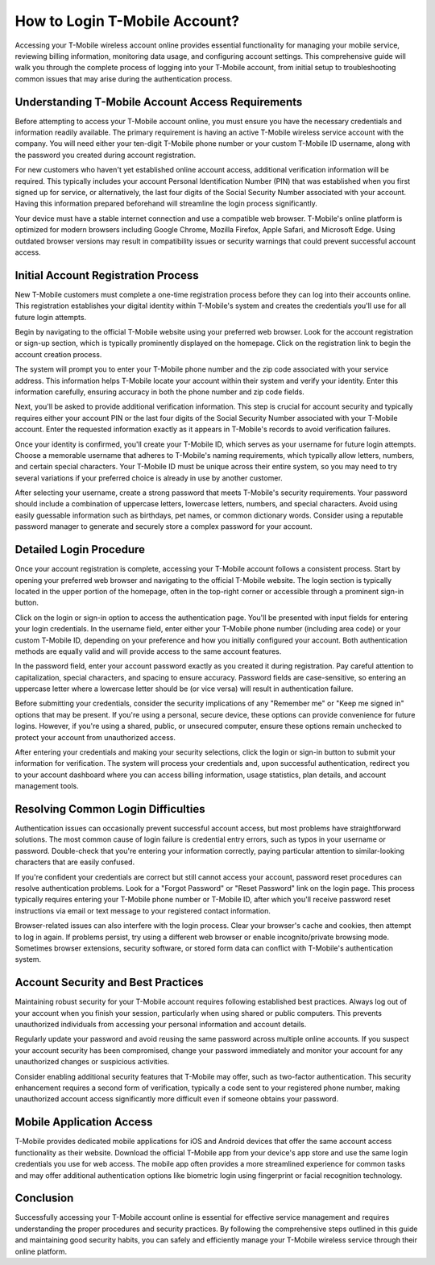 How to Login T-Mobile Account?
===============================

Accessing your T-Mobile wireless account online provides essential functionality for managing your mobile service, reviewing billing information, monitoring data usage, and configuring account settings. This comprehensive guide will walk you through the complete process of logging into your T-Mobile account, from initial setup to troubleshooting common issues that may arise during the authentication process.

Understanding T-Mobile Account Access Requirements
--------------------------------------------------

Before attempting to access your T-Mobile account online, you must ensure you have the necessary credentials and information readily available. The primary requirement is having an active T-Mobile wireless service account with the company. You will need either your ten-digit T-Mobile phone number or your custom T-Mobile ID username, along with the password you created during account registration.

For new customers who haven't yet established online account access, additional verification information will be required. This typically includes your account Personal Identification Number (PIN) that was established when you first signed up for service, or alternatively, the last four digits of the Social Security Number associated with your account. Having this information prepared beforehand will streamline the login process significantly.

Your device must have a stable internet connection and use a compatible web browser. T-Mobile's online platform is optimized for modern browsers including Google Chrome, Mozilla Firefox, Apple Safari, and Microsoft Edge. Using outdated browser versions may result in compatibility issues or security warnings that could prevent successful account access.

Initial Account Registration Process
------------------------------------

New T-Mobile customers must complete a one-time registration process before they can log into their accounts online. This registration establishes your digital identity within T-Mobile's system and creates the credentials you'll use for all future login attempts.

Begin by navigating to the official T-Mobile website using your preferred web browser. Look for the account registration or sign-up section, which is typically prominently displayed on the homepage. Click on the registration link to begin the account creation process.

The system will prompt you to enter your T-Mobile phone number and the zip code associated with your service address. This information helps T-Mobile locate your account within their system and verify your identity. Enter this information carefully, ensuring accuracy in both the phone number and zip code fields.

Next, you'll be asked to provide additional verification information. This step is crucial for account security and typically requires either your account PIN or the last four digits of the Social Security Number associated with your T-Mobile account. Enter the requested information exactly as it appears in T-Mobile's records to avoid verification failures.

Once your identity is confirmed, you'll create your T-Mobile ID, which serves as your username for future login attempts. Choose a memorable username that adheres to T-Mobile's naming requirements, which typically allow letters, numbers, and certain special characters. Your T-Mobile ID must be unique across their entire system, so you may need to try several variations if your preferred choice is already in use by another customer.

After selecting your username, create a strong password that meets T-Mobile's security requirements. Your password should include a combination of uppercase letters, lowercase letters, numbers, and special characters. Avoid using easily guessable information such as birthdays, pet names, or common dictionary words. Consider using a reputable password manager to generate and securely store a complex password for your account.

Detailed Login Procedure
-------------------------

Once your account registration is complete, accessing your T-Mobile account follows a consistent process. Start by opening your preferred web browser and navigating to the official T-Mobile website. The login section is typically located in the upper portion of the homepage, often in the top-right corner or accessible through a prominent sign-in button.

Click on the login or sign-in option to access the authentication page. You'll be presented with input fields for entering your login credentials. In the username field, enter either your T-Mobile phone number (including area code) or your custom T-Mobile ID, depending on your preference and how you initially configured your account. Both authentication methods are equally valid and will provide access to the same account features.

In the password field, enter your account password exactly as you created it during registration. Pay careful attention to capitalization, special characters, and spacing to ensure accuracy. Password fields are case-sensitive, so entering an uppercase letter where a lowercase letter should be (or vice versa) will result in authentication failure.

Before submitting your credentials, consider the security implications of any "Remember me" or "Keep me signed in" options that may be present. If you're using a personal, secure device, these options can provide convenience for future logins. However, if you're using a shared, public, or unsecured computer, ensure these options remain unchecked to protect your account from unauthorized access.

After entering your credentials and making your security selections, click the login or sign-in button to submit your information for verification. The system will process your credentials and, upon successful authentication, redirect you to your account dashboard where you can access billing information, usage statistics, plan details, and account management tools.

Resolving Common Login Difficulties
------------------------------------

Authentication issues can occasionally prevent successful account access, but most problems have straightforward solutions. The most common cause of login failure is credential entry errors, such as typos in your username or password. Double-check that you're entering your information correctly, paying particular attention to similar-looking characters that are easily confused.

If you're confident your credentials are correct but still cannot access your account, password reset procedures can resolve authentication problems. Look for a "Forgot Password" or "Reset Password" link on the login page. This process typically requires entering your T-Mobile phone number or T-Mobile ID, after which you'll receive password reset instructions via email or text message to your registered contact information.

Browser-related issues can also interfere with the login process. Clear your browser's cache and cookies, then attempt to log in again. If problems persist, try using a different web browser or enable incognito/private browsing mode. Sometimes browser extensions, security software, or stored form data can conflict with T-Mobile's authentication system.

Account Security and Best Practices
------------------------------------

Maintaining robust security for your T-Mobile account requires following established best practices. Always log out of your account when you finish your session, particularly when using shared or public computers. This prevents unauthorized individuals from accessing your personal information and account details.

Regularly update your password and avoid reusing the same password across multiple online accounts. If you suspect your account security has been compromised, change your password immediately and monitor your account for any unauthorized changes or suspicious activities.

Consider enabling additional security features that T-Mobile may offer, such as two-factor authentication. This security enhancement requires a second form of verification, typically a code sent to your registered phone number, making unauthorized account access significantly more difficult even if someone obtains your password.

Mobile Application Access
--------------------------

T-Mobile provides dedicated mobile applications for iOS and Android devices that offer the same account access functionality as their website. Download the official T-Mobile app from your device's app store and use the same login credentials you use for web access. The mobile app often provides a more streamlined experience for common tasks and may offer additional authentication options like biometric login using fingerprint or facial recognition technology.

Conclusion
----------

Successfully accessing your T-Mobile account online is essential for effective service management and requires understanding the proper procedures and security practices. By following the comprehensive steps outlined in this guide and maintaining good security habits, you can safely and efficiently manage your T-Mobile wireless service through their online platform.

